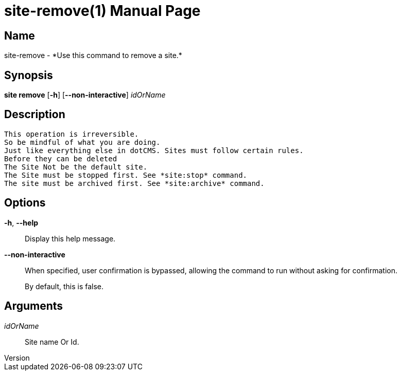 // tag::picocli-generated-full-manpage[]
// tag::picocli-generated-man-section-header[]
:doctype: manpage
:revnumber: 
:manmanual: Site Manual
:mansource: 
:man-linkstyle: pass:[blue R < >]
= site-remove(1)

// end::picocli-generated-man-section-header[]

// tag::picocli-generated-man-section-name[]
== Name

site-remove - *Use this command to remove a site.*

// end::picocli-generated-man-section-name[]

// tag::picocli-generated-man-section-synopsis[]
== Synopsis

*site remove* [*-h*] [*--non-interactive*] _idOrName_

// end::picocli-generated-man-section-synopsis[]

// tag::picocli-generated-man-section-description[]
== Description

 This operation is irreversible.
 So be mindful of what you are doing.
 Just like everything else in dotCMS. Sites must follow certain rules.
 Before they can be deleted
 The Site Not be the default site.
 The Site must be stopped first. See *site:stop* command.
 The site must be archived first. See *site:archive* command. 


// end::picocli-generated-man-section-description[]

// tag::picocli-generated-man-section-options[]
== Options

*-h*, *--help*::
  Display this help message.

*--non-interactive*::
  When specified, user confirmation is bypassed, allowing the command to run without asking for confirmation.
+
By default, this is false.

// end::picocli-generated-man-section-options[]

// tag::picocli-generated-man-section-arguments[]
== Arguments

_idOrName_::
  Site name Or Id.

// end::picocli-generated-man-section-arguments[]

// tag::picocli-generated-man-section-commands[]
// end::picocli-generated-man-section-commands[]

// tag::picocli-generated-man-section-exit-status[]
// end::picocli-generated-man-section-exit-status[]

// tag::picocli-generated-man-section-footer[]
// end::picocli-generated-man-section-footer[]

// end::picocli-generated-full-manpage[]
